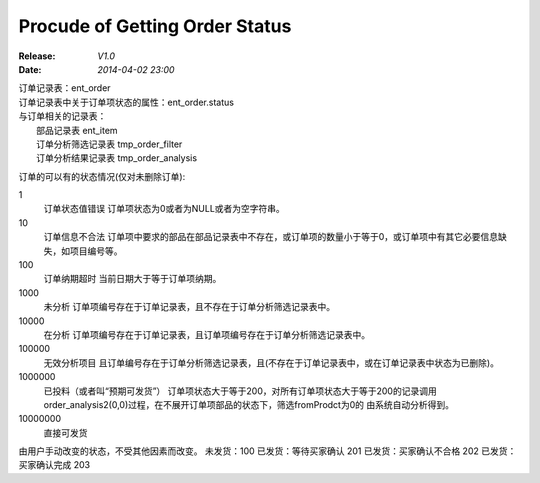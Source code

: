 Procude of Getting Order Status
===============================
:Release: *V1.0*
:Date:    *2014-04-02 23:00*

| 订单记录表：ent_order
| 订单记录表中关于订单项状态的属性：ent_order.status
| 与订单相关的记录表：
|     部品记录表 ent_item
|     订单分析筛选记录表   tmp_order_filter
|     订单分析结果记录表   tmp_order_analysis

订单的可以有的状态情况(仅对未删除订单):

1 
  订单状态值错误
  订单项状态为0或者为NULL或者为空字符串。
10 
  订单信息不合法
  订单项中要求的部品在部品记录表中不存在，或订单项的数量小于等于0，或订单项中有其它必要信息缺失，如项目编号等。
100 
  订单纳期超时
  当前日期大于等于订单项纳期。
1000 
  未分析
  订单项编号存在于订单记录表，且不存在于订单分析筛选记录表中。
10000 
  在分析
  订单项编号存在于订单记录表，且订单项编号存在于订单分析筛选记录表中。
100000 
  无效分析项目
  且订单编号存在于订单分析筛选记录表，且(不存在于订单记录表中，或在订单记录表中状态为已删除)。
1000000 
  已投料（或者叫“预期可发货”） 
  订单项状态大于等于200，对所有订单项状态大于等于200的记录调用order_analysis2(0,0)过程，在不展开订单项部品的状态下，筛选fromProdct为0的
  由系统自动分析得到。
10000000 
  直接可发货


由用户手动改变的状态，不受其他因素而改变。
未发货：100 
已发货：等待买家确认 201
已发货：买家确认不合格 202
已发货：买家确认完成 203


